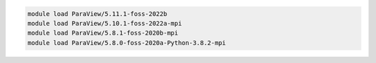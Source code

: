 .. code-block:: console

    module load ParaView/5.11.1-foss-2022b
    module load ParaView/5.10.1-foss-2022a-mpi
    module load ParaView/5.8.1-foss-2020b-mpi
    module load ParaView/5.8.0-foss-2020a-Python-3.8.2-mpi
